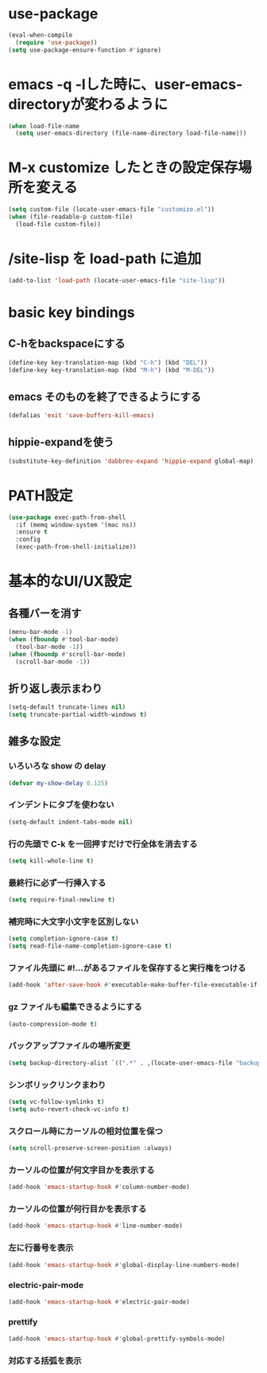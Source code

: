 * use-package
#+begin_src emacs-lisp
(eval-when-compile
  (require 'use-package))
(setq use-package-ensure-function #'ignore)
#+end_src

* emacs -q -lした時に、user-emacs-directoryが変わるように
#+begin_src emacs-lisp
(when load-file-name
  (setq user-emacs-directory (file-name-directory load-file-name)))
#+end_src

* M-x customize したときの設定保存場所を変える
#+begin_src emacs-lisp
(setq custom-file (locate-user-emacs-file "customize.el"))
(when (file-readable-p custom-file)
  (load-file custom-file))
#+end_src

* /site-lisp を load-path に追加
#+begin_src emacs-lisp
(add-to-list 'load-path (locate-user-emacs-file "site-lisp"))
#+end_src

* basic key bindings
** C-hをbackspaceにする
#+begin_src emacs-lisp
(define-key key-translation-map (kbd "C-h") (kbd "DEL"))
(define-key key-translation-map (kbd "M-h") (kbd "M-DEL"))
#+end_src

** emacs そのものを終了できるようにする
#+begin_src emacs-lisp
(defalias 'exit 'save-buffers-kill-emacs)
#+end_src

** hippie-expandを使う
#+begin_src emacs-lisp
(substitute-key-definition 'dabbrev-expand 'hippie-expand global-map)
#+end_src

* PATH設定
#+begin_src emacs-lisp
(use-package exec-path-from-shell
  :if (memq window-system '(mac ns))
  :ensure t
  :config
  (exec-path-from-shell-initialize))
#+end_src

* 基本的なUI/UX設定
** 各種バーを消す
#+begin_src emacs-lisp
(menu-bar-mode -1)
(when (fboundp #'tool-bar-mode)
  (tool-bar-mode -1))
(when (fboundp #'scroll-bar-mode)
  (scroll-bar-mode -1))
#+end_src

** 折り返し表示まわり
#+begin_src emacs-lisp
(setq-default truncate-lines nil)
(setq truncate-partial-width-windows t)
#+end_src

** 雑多な設定
*** いろいろな show の delay
#+begin_src emacs-lisp
(defvar my-show-delay 0.125)
#+end_src

*** インデントにタブを使わない
#+begin_src emacs-lisp
(setq-default indent-tabs-mode nil)
#+end_src

*** 行の先頭で C-k を一回押すだけで行全体を消去する
#+begin_src emacs-lisp
(setq kill-whole-line t)
#+end_src

*** 最終行に必ず一行挿入する
#+begin_src emacs-lisp
(setq require-final-newline t)
#+end_src

*** 補完時に大文字小文字を区別しない
#+begin_src emacs-lisp
(setq completion-ignore-case t)
(setq read-file-name-completion-ignore-case t)
#+end_src

*** ファイル先頭に #!...があるファイルを保存すると実行権をつける
#+begin_src emacs-lisp
(add-hook 'after-save-hook #'executable-make-buffer-file-executable-if-script-p)
#+end_src

*** gz ファイルも編集できるようにする
#+begin_src emacs-lisp
(auto-compression-mode t)
#+end_src

*** バックアップファイルの場所変更
#+begin_src emacs-lisp
(setq backup-directory-alist `((".*" . ,(locate-user-emacs-file "backup"))))
#+end_src

*** シンボリックリンクまわり
#+begin_src emacs-lisp
(setq vc-follow-symlinks t)
(setq auto-revert-check-vc-info t)
#+end_src

*** スクロール時にカーソルの相対位置を保つ
#+begin_src emacs-lisp
(setq scroll-preserve-screen-position :always)
#+end_src

*** カーソルの位置が何文字目かを表示する
#+begin_src emacs-lisp
(add-hook 'emacs-startup-hook #'column-number-mode)
#+end_src

*** カーソルの位置が何行目かを表示する
#+begin_src emacs-lisp
(add-hook 'emacs-startup-hook #'line-number-mode)
#+end_src

*** 左に行番号を表示
#+begin_src emacs-lisp
(add-hook 'emacs-startup-hook #'global-display-line-numbers-mode)
#+end_src

*** electric-pair-mode
#+begin_src emacs-lisp
(add-hook 'emacs-startup-hook #'electric-pair-mode)
#+end_src

*** prettify
#+begin_src emacs-lisp
(add-hook 'emacs-startup-hook #'global-prettify-symbols-mode)
#+end_src

*** 対応する括弧を表示
#+begin_src emacs-lisp
#+end_src
